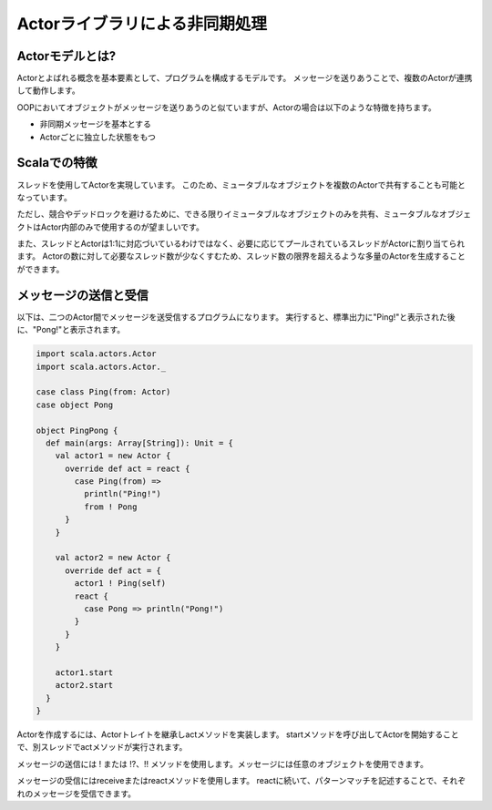 Actorライブラリによる非同期処理
------------------------------------

Actorモデルとは?
__________________________________

Actorとよばれる概念を基本要素として、プログラムを構成するモデルです。
メッセージを送りあうことで、複数のActorが連携して動作します。

OOPにおいてオブジェクトがメッセージを送りあうのと似ていますが、Actorの場合は以下のような特徴を持ちます。

- 非同期メッセージを基本とする
- Actorごとに独立した状態をもつ

Scalaでの特徴
__________________________________

スレッドを使用してActorを実現しています。
このため、ミュータブルなオブジェクトを複数のActorで共有することも可能となっています。

ただし、競合やデッドロックを避けるために、できる限りイミュータブルなオブジェクトのみを共有、ミュータブルなオブジェクトはActor内部のみで使用するのが望ましいです。

また、スレッドとActorは1:1に対応づいているわけではなく、必要に応じてプールされているスレッドがActorに割り当てられます。
Actorの数に対して必要なスレッド数が少なくすむため、スレッド数の限界を超えるような多量のActorを生成することができます。

メッセージの送信と受信
__________________________________

以下は、二つのActor間でメッセージを送受信するプログラムになります。
実行すると、標準出力に"Ping!"と表示された後に、"Pong!"と表示されます。

.. code-block:: scala

  import scala.actors.Actor
  import scala.actors.Actor._

  case class Ping(from: Actor)
  case object Pong

  object PingPong {
    def main(args: Array[String]): Unit = {
      val actor1 = new Actor {
        override def act = react {
          case Ping(from) =>
            println("Ping!")
            from ! Pong
        }
      }

      val actor2 = new Actor {
        override def act = {
          actor1 ! Ping(self)
          react {
            case Pong => println("Pong!")
          }
        }
      }

      actor1.start
      actor2.start
    }
  }

Actorを作成するには、Actorトレイトを継承しactメソッドを実装します。
startメソッドを呼び出してActorを開始することで、別スレッドでactメソッドが実行されます。

メッセージの送信には ! または !?、!! メソッドを使用します。メッセージには任意のオブジェクトを使用できます。

メッセージの受信にはreceiveまたはreactメソッドを使用します。
reactに続いて、パターンマッチを記述することで、それぞれのメッセージを受信できます。
